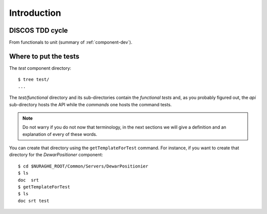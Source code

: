 ************
Introduction
************

DISCOS TDD cycle
=================
From functionals to unit (summary of :ref:`component-dev`).

Where to put the tests
======================
The *test* component directory::

    $ tree test/
    ...

The *test/functional* directory and its sub-directories contain the *functional
tests* and, as you probably figured out, the *api* sub-directory hosts the API 
while the *commands* one hosts the command tests. 

.. note:: Do not warry if you do not now that terminology, in the 
   next sections we will give a definition and
   an explanation of every of these words.

You can create that directory using the ``getTemplateForTest`` 
command. For instance, if you want to create that directory for the
*DewarPositioner* component::

    $ cd $NURAGHE_ROOT/Common/Servers/DewarPositionier
    $ ls
    doc  srt 
    $ getTemplateForTest
    $ ls
    doc srt test
